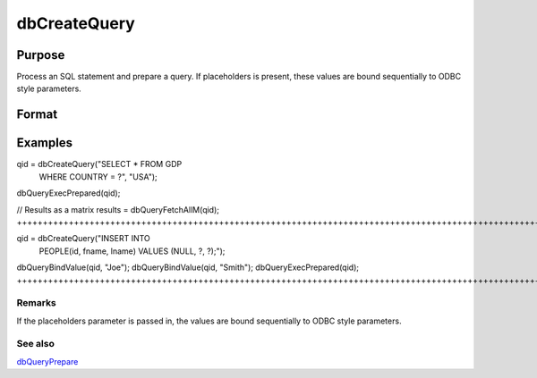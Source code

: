 
dbCreateQuery
==============================================

Purpose
----------------

Process an SQL statement and prepare a query. If placeholders is present, these values are bound sequentially to ODBC style parameters.

Format
----------------
.. function:: dbCreateQuery(db_id, query) 
			  dbCreateQuery(db_id, query, placeholders)

    :param db_id: database connection index number.
    :type db_id: scalar

    :param query: database query to construct.
    :type query: string

    :param placeholders: or string array  containing bind value(s).
    :type placeholders: string

    :returns: qid (*scalar*), query id to be used for result retrieval.

Examples
----------------

qid = dbCreateQuery("SELECT * FROM GDP
     WHERE COUNTRY = ?", "USA");
dbQueryExecPrepared(qid); 

// Results as a matrix
results = dbQueryFetchAllM(qid);
+++++++++++++++++++++++++++++++++++++++++++++++++++++++++++++++++++++++++++++++++++++++++++++++++++++++++++++++++++++++++++++++++++++++++++++++++++++++++++

qid = dbCreateQuery("INSERT INTO 
     PEOPLE(id, fname, lname) VALUES 
     (NULL, ?, ?);");
dbQueryBindValue(qid, "Joe");
dbQueryBindValue(qid, "Smith");
dbQueryExecPrepared(qid);
+++++++++++++++++++++++++++++++++++++++++++++++++++++++++++++++++++++++++++++++++++++++++++++++++++++++++++++++++++++++++++++++++++++++++++++++++++++++++++++++++++++++++++++++++++++

Remarks
+++++++

If the placeholders parameter is passed in, the values are bound
sequentially to ODBC style parameters.

See also
++++++++

`dbQueryPrepare <#dbQueryPrepare>`__
